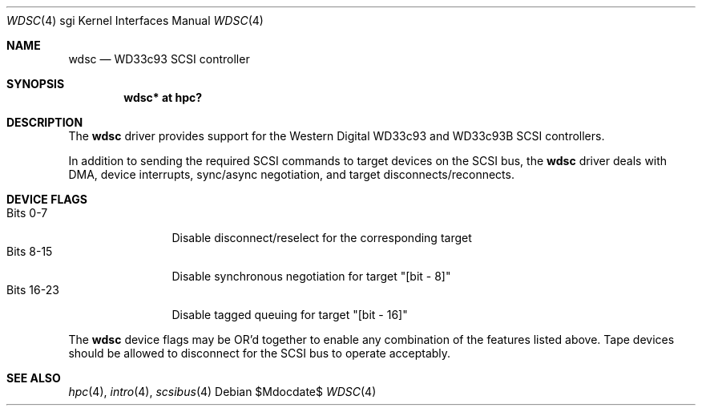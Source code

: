 .\" $OpenBSD: src/share/man/man4/man4.sgi/wdsc.4,v 1.5 2012/03/28 20:44:23 miod Exp $
.\" $NetBSD: wdsc.4,v 1.10 2009/03/09 19:24:30 joerg Exp $
.\"
.\" Copyright (c) 1999 The NetBSD Foundation, Inc.
.\" All rights reserved.
.\"
.\" This code is derived from software contributed to The NetBSD Foundation
.\" by Steve C. Woodford.
.\"
.\" Redistribution and use in source and binary forms, with or without
.\" modification, are permitted provided that the following conditions
.\" are met:
.\" 1. Redistributions of source code must retain the above copyright
.\"    notice, this list of conditions and the following disclaimer.
.\" 2. Redistributions in binary form must reproduce the above copyright
.\"    notice, this list of conditions and the following disclaimer in the
.\"    documentation and/or other materials provided with the distribution.
.\"
.\" THIS SOFTWARE IS PROVIDED BY THE NETBSD FOUNDATION, INC. AND CONTRIBUTORS
.\" ``AS IS'' AND ANY EXPRESS OR IMPLIED WARRANTIES, INCLUDING, BUT NOT LIMITED
.\" TO, THE IMPLIED WARRANTIES OF MERCHANTABILITY AND FITNESS FOR A PARTICULAR
.\" PURPOSE ARE DISCLAIMED.  IN NO EVENT SHALL THE FOUNDATION OR CONTRIBUTORS
.\" BE LIABLE FOR ANY DIRECT, INDIRECT, INCIDENTAL, SPECIAL, EXEMPLARY, OR
.\" CONSEQUENTIAL DAMAGES (INCLUDING, BUT NOT LIMITED TO, PROCUREMENT OF
.\" SUBSTITUTE GOODS OR SERVICES; LOSS OF USE, DATA, OR PROFITS; OR BUSINESS
.\" INTERRUPTION) HOWEVER CAUSED AND ON ANY THEORY OF LIABILITY, WHETHER IN
.\" CONTRACT, STRICT LIABILITY, OR TORT (INCLUDING NEGLIGENCE OR OTHERWISE)
.\" ARISING IN ANY WAY OUT OF THE USE OF THIS SOFTWARE, EVEN IF ADVISED OF THE
.\" POSSIBILITY OF SUCH DAMAGE.
.\"
.Dd $Mdocdate$
.Dt WDSC 4 sgi
.Os
.Sh NAME
.Nm wdsc
.Nd WD33c93 SCSI controller
.Sh SYNOPSIS
.Cd "wdsc* at hpc?"
.Sh DESCRIPTION
The
.Nm
driver provides support for the Western Digital WD33c93 and WD33c93B SCSI
controllers.
.Pp
In addition to sending the required SCSI commands to
target devices on the SCSI bus, the
.Nm
driver deals with DMA, device interrupts, sync/async negotiation,
and target disconnects/reconnects.
.Sh DEVICE FLAGS
.Bl -tag -width "Bits XX-XX" -compact
.It Bits 0-7
Disable disconnect/reselect for the corresponding target
.It Bits 8-15
Disable synchronous negotiation for target "[bit - 8]"
.It Bits 16-23
Disable tagged queuing for target "[bit - 16]"
.El
.Pp
The
.Nm
device flags may be OR'd together to enable any combination of
the features listed above.
Tape devices should be allowed to disconnect for the SCSI bus to operate
acceptably.
.Sh SEE ALSO
.Xr hpc 4 ,
.Xr intro 4 ,
.Xr scsibus 4
